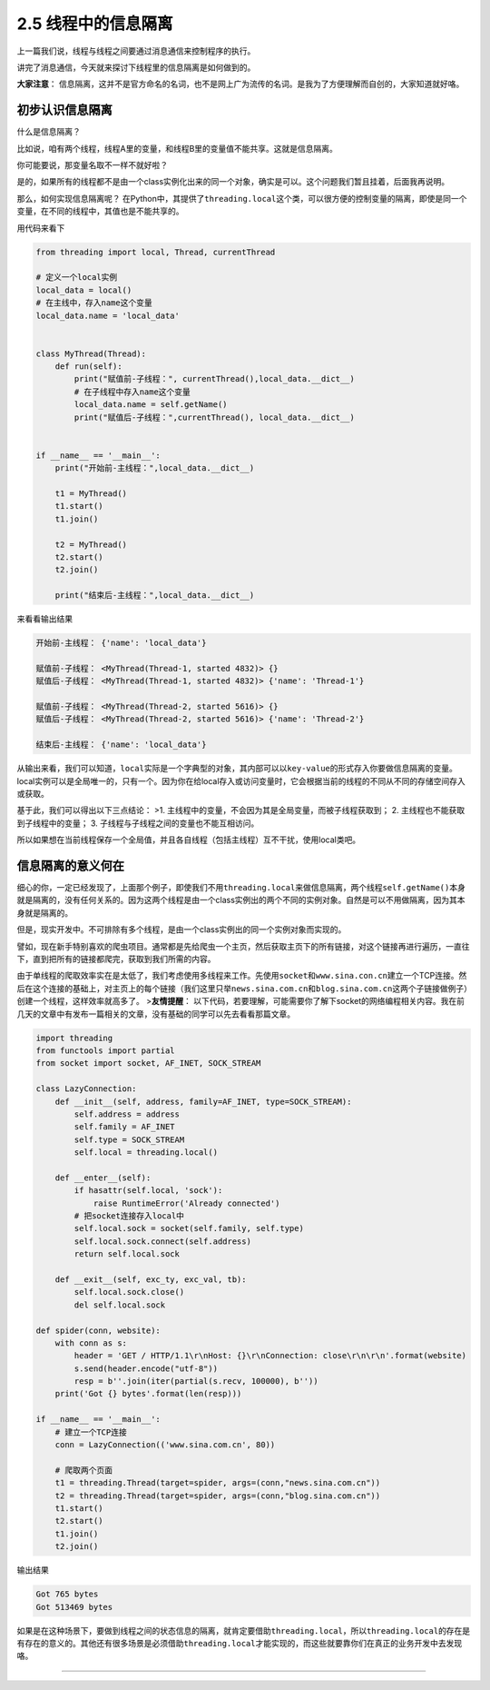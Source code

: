 2.5 线程中的信息隔离
==================================

上一篇我们说，线程与线程之间要通过消息通信来控制程序的执行。

讲完了消息通信，今天就来探讨下线程里的\ ``信息隔离``\ 是如何做到的。

\ **大家注意**\ ：
``信息隔离``\ ，这并不是官方命名的名词，也不是网上广为流传的名词。是我为了方便理解而自创的，大家知道就好咯。

初步认识信息隔离
----------------

什么是\ ``信息隔离``\ ？

比如说，咱有两个线程，线程A里的变量，和线程B里的变量值不能共享。这就是\ ``信息隔离``\ 。

你可能要说，那变量名取不一样不就好啦？

是的，如果所有的线程都不是由一个class实例化出来的同一个对象，确实是可以。这个问题我们暂且挂着，后面我再说明。

那么，如何实现\ ``信息隔离``\ 呢？
在Python中，其提供了\ ``threading.local``\ 这个类，可以很方便的控制变量的隔离，即使是同一个变量，在不同的线程中，其值也是不能共享的。

用代码来看下

.. code:: python

    from threading import local, Thread, currentThread

    # 定义一个local实例
    local_data = local()
    # 在主线中，存入name这个变量
    local_data.name = 'local_data'


    class MyThread(Thread):
        def run(self):
            print("赋值前-子线程：", currentThread(),local_data.__dict__)
            # 在子线程中存入name这个变量
            local_data.name = self.getName()
            print("赋值后-子线程：",currentThread(), local_data.__dict__)


    if __name__ == '__main__':
        print("开始前-主线程：",local_data.__dict__)

        t1 = MyThread()
        t1.start()
        t1.join()

        t2 = MyThread()
        t2.start()
        t2.join()

        print("结束后-主线程：",local_data.__dict__)

来看看输出结果

.. code:: python

    开始前-主线程： {'name': 'local_data'}

    赋值前-子线程： <MyThread(Thread-1, started 4832)> {}
    赋值后-子线程： <MyThread(Thread-1, started 4832)> {'name': 'Thread-1'}

    赋值前-子线程： <MyThread(Thread-2, started 5616)> {}
    赋值后-子线程： <MyThread(Thread-2, started 5616)> {'name': 'Thread-2'}

    结束后-主线程： {'name': 'local_data'}

从输出来看，我们可以知道，\ ``local``\ 实际是一个\ ``字典型``\ 的对象，其内部可以以\ ``key-value``\ 的形式存入你要做信息隔离的变量。local实例可以是\ ``全局唯一``\ 的，只有一个。因为你在给local存入或访问变量时，它会根据当前的线程的不同从不同的\ ``存储空间``\ 存入或获取。

基于此，我们可以得出以下三点结论： >1.
主线程中的变量，不会因为其是全局变量，而被子线程获取到； 2.
主线程也不能获取到子线程中的变量； 3.
子线程与子线程之间的变量也不能互相访问。

所以如果想在当前线程保存一个全局值，并且各自线程（包括主线程）互不干扰，使用local类吧。

信息隔离的意义何在
------------------

细心的你，一定已经发现了，上面那个例子，即使我们不用\ ``threading.local``\ 来做信息隔离，两个线程\ ``self.getName()``\ 本身就是隔离的，没有任何关系的。因为这两个线程是由一个class实例出的两个不同的实例对象。自然是可以不用做隔离，因为其本身就是隔离的。

但是，现实开发中。不可排除有多个线程，是由一个class实例出的同一个实例对象而实现的。

譬如，现在新手特别喜欢的爬虫项目。通常都是先给爬虫一个主页，然后获取主页下的所有链接，对这个链接再进行遍历，一直往下，直到把所有的链接都爬完，获取到我们所需的内容。

由于单线程的爬取效率实在是太低了，我们考虑使用多线程来工作。先使用\ ``socket``\ 和\ ``www.sina.con.cn``\ 建立一个TCP连接。然后在这个连接的基础上，对主页上的每个链接（我们这里只举\ ``news.sina.com.cn``\ 和\ ``blog.sina.com.cn``\ 这两个子链接做例子）创建一个线程，这样效率就高多了。
>\ **友情提醒**\ ：
以下代码，若要理解，可能需要你了解下socket的网络编程相关内容。我在前几天的文章中有发布一篇相关的文章，没有基础的同学可以先去看看那篇文章。

.. code:: python

    import threading
    from functools import partial
    from socket import socket, AF_INET, SOCK_STREAM

    class LazyConnection:
        def __init__(self, address, family=AF_INET, type=SOCK_STREAM):
            self.address = address
            self.family = AF_INET
            self.type = SOCK_STREAM
            self.local = threading.local()

        def __enter__(self):
            if hasattr(self.local, 'sock'):
                raise RuntimeError('Already connected')
            # 把socket连接存入local中
            self.local.sock = socket(self.family, self.type)
            self.local.sock.connect(self.address)
            return self.local.sock

        def __exit__(self, exc_ty, exc_val, tb):
            self.local.sock.close()
            del self.local.sock

    def spider(conn, website):
        with conn as s:
            header = 'GET / HTTP/1.1\r\nHost: {}\r\nConnection: close\r\n\r\n'.format(website)
            s.send(header.encode("utf-8"))
            resp = b''.join(iter(partial(s.recv, 100000), b''))
        print('Got {} bytes'.format(len(resp)))

    if __name__ == '__main__':
        # 建立一个TCP连接
        conn = LazyConnection(('www.sina.com.cn', 80))

        # 爬取两个页面
        t1 = threading.Thread(target=spider, args=(conn,"news.sina.com.cn"))
        t2 = threading.Thread(target=spider, args=(conn,"blog.sina.com.cn"))
        t1.start()
        t2.start()
        t1.join()
        t2.join()

输出结果

.. code:: python

    Got 765 bytes
    Got 513469 bytes

如果是在这种场景下，要做到线程之间的状态信息的隔离，就肯定要借助\ ``threading.local``\ ，所以\ ``threading.local``\ 的存在是有存在的意义的。其他还有很多场景是必须借助\ ``threading.local``\ 才能实现的，而这些就要靠你们在真正的业务开发中去发现咯。

--------------

.. figure:: https://i.loli.net/2018/06/19/5b29283fdd19f.png
   :alt: 关注公众号，获取最新文章

